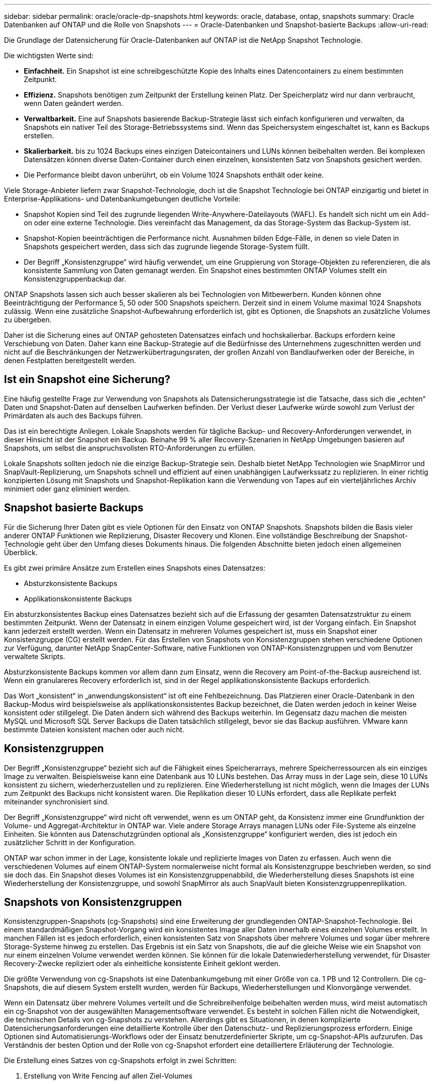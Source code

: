 ---
sidebar: sidebar 
permalink: oracle/oracle-dp-snapshots.html 
keywords: oracle, database, ontap, snapshots 
summary: Oracle Datenbanken auf ONTAP und die Rolle von Snapshots 
---
= Oracle-Datenbanken und Snapshot-basierte Backups
:allow-uri-read: 


[role="lead"]
Die Grundlage der Datensicherung für Oracle-Datenbanken auf ONTAP ist die NetApp Snapshot Technologie.

Die wichtigsten Werte sind:

* *Einfachheit.* Ein Snapshot ist eine schreibgeschützte Kopie des Inhalts eines Datencontainers zu einem bestimmten Zeitpunkt.
* *Effizienz.* Snapshots benötigen zum Zeitpunkt der Erstellung keinen Platz. Der Speicherplatz wird nur dann verbraucht, wenn Daten geändert werden.
* *Verwaltbarkeit.* Eine auf Snapshots basierende Backup-Strategie lässt sich einfach konfigurieren und verwalten, da Snapshots ein nativer Teil des Storage-Betriebssystems sind. Wenn das Speichersystem eingeschaltet ist, kann es Backups erstellen.
* *Skalierbarkeit.* bis zu 1024 Backups eines einzigen Dateicontainers und LUNs können beibehalten werden. Bei komplexen Datensätzen können diverse Daten-Container durch einen einzelnen, konsistenten Satz von Snapshots gesichert werden.
* Die Performance bleibt davon unberührt, ob ein Volume 1024 Snapshots enthält oder keine.


Viele Storage-Anbieter liefern zwar Snapshot-Technologie, doch ist die Snapshot Technologie bei ONTAP einzigartig und bietet in Enterprise-Applikations- und Datenbankumgebungen deutliche Vorteile:

* Snapshot Kopien sind Teil des zugrunde liegenden Write-Anywhere-Dateilayouts (WAFL). Es handelt sich nicht um ein Add-on oder eine externe Technologie. Dies vereinfacht das Management, da das Storage-System das Backup-System ist.
* Snapshot-Kopien beeinträchtigen die Performance nicht. Ausnahmen bilden Edge-Fälle, in denen so viele Daten in Snapshots gespeichert werden, dass sich das zugrunde liegende Storage-System füllt.
* Der Begriff „Konsistenzgruppe“ wird häufig verwendet, um eine Gruppierung von Storage-Objekten zu referenzieren, die als konsistente Sammlung von Daten gemanagt werden. Ein Snapshot eines bestimmten ONTAP Volumes stellt ein Konsistenzgruppenbackup dar.


ONTAP Snapshots lassen sich auch besser skalieren als bei Technologien von Mitbewerbern. Kunden können ohne Beeinträchtigung der Performance 5, 50 oder 500 Snapshots speichern. Derzeit sind in einem Volume maximal 1024 Snapshots zulässig. Wenn eine zusätzliche Snapshot-Aufbewahrung erforderlich ist, gibt es Optionen, die Snapshots an zusätzliche Volumes zu übergeben.

Daher ist die Sicherung eines auf ONTAP gehosteten Datensatzes einfach und hochskalierbar. Backups erfordern keine Verschiebung von Daten. Daher kann eine Backup-Strategie auf die Bedürfnisse des Unternehmens zugeschnitten werden und nicht auf die Beschränkungen der Netzwerkübertragungsraten, der großen Anzahl von Bandlaufwerken oder der Bereiche, in denen Festplatten bereitgestellt werden.



== Ist ein Snapshot eine Sicherung?

Eine häufig gestellte Frage zur Verwendung von Snapshots als Datensicherungsstrategie ist die Tatsache, dass sich die „echten“ Daten und Snapshot-Daten auf denselben Laufwerken befinden. Der Verlust dieser Laufwerke würde sowohl zum Verlust der Primärdaten als auch des Backups führen.

Das ist ein berechtigte Anliegen. Lokale Snapshots werden für tägliche Backup- und Recovery-Anforderungen verwendet, in dieser Hinsicht ist der Snapshot ein Backup. Beinahe 99 % aller Recovery-Szenarien in NetApp Umgebungen basieren auf Snapshots, um selbst die anspruchsvollsten RTO-Anforderungen zu erfüllen.

Lokale Snapshots sollten jedoch nie die einzige Backup-Strategie sein. Deshalb bietet NetApp Technologien wie SnapMirror und SnapVault-Replizierung, um Snapshots schnell und effizient auf einen unabhängigen Laufwerkssatz zu replizieren. In einer richtig konzipierten Lösung mit Snapshots und Snapshot-Replikation kann die Verwendung von Tapes auf ein vierteljährliches Archiv minimiert oder ganz eliminiert werden.



== Snapshot basierte Backups

Für die Sicherung Ihrer Daten gibt es viele Optionen für den Einsatz von ONTAP Snapshots. Snapshots bilden die Basis vieler anderer ONTAP Funktionen wie Replizierung, Disaster Recovery und Klonen. Eine vollständige Beschreibung der Snapshot-Technologie geht über den Umfang dieses Dokuments hinaus. Die folgenden Abschnitte bieten jedoch einen allgemeinen Überblick.

Es gibt zwei primäre Ansätze zum Erstellen eines Snapshots eines Datensatzes:

* Absturzkonsistente Backups
* Applikationskonsistente Backups


Ein absturzkonsistentes Backup eines Datensatzes bezieht sich auf die Erfassung der gesamten Datensatzstruktur zu einem bestimmten Zeitpunkt. Wenn der Datensatz in einem einzigen Volume gespeichert wird, ist der Vorgang einfach. Ein Snapshot kann jederzeit erstellt werden. Wenn ein Datensatz in mehreren Volumes gespeichert ist, muss ein Snapshot einer Konsistenzgruppe (CG) erstellt werden. Für das Erstellen von Snapshots von Konsistenzgruppen stehen verschiedene Optionen zur Verfügung, darunter NetApp SnapCenter-Software, native Funktionen von ONTAP-Konsistenzgruppen und vom Benutzer verwaltete Skripts.

Absturzkonsistente Backups kommen vor allem dann zum Einsatz, wenn die Recovery am Point-of-the-Backup ausreichend ist. Wenn ein granulareres Recovery erforderlich ist, sind in der Regel applikationskonsistente Backups erforderlich.

Das Wort „konsistent“ in „anwendungskonsistent“ ist oft eine Fehlbezeichnung. Das Platzieren einer Oracle-Datenbank in den Backup-Modus wird beispielsweise als applikationskonsistentes Backup bezeichnet, die Daten werden jedoch in keiner Weise konsistent oder stillgelegt. Die Daten ändern sich während des Backups weiterhin. Im Gegensatz dazu machen die meisten MySQL und Microsoft SQL Server Backups die Daten tatsächlich stillgelegt, bevor sie das Backup ausführen. VMware kann bestimmte Dateien konsistent machen oder auch nicht.



== Konsistenzgruppen

Der Begriff „Konsistenzgruppe“ bezieht sich auf die Fähigkeit eines Speicherarrays, mehrere Speicherressourcen als ein einziges Image zu verwalten. Beispielsweise kann eine Datenbank aus 10 LUNs bestehen. Das Array muss in der Lage sein, diese 10 LUNs konsistent zu sichern, wiederherzustellen und zu replizieren. Eine Wiederherstellung ist nicht möglich, wenn die Images der LUNs zum Zeitpunkt des Backups nicht konsistent waren. Die Replikation dieser 10 LUNs erfordert, dass alle Replikate perfekt miteinander synchronisiert sind.

Der Begriff „Konsistenzgruppe“ wird nicht oft verwendet, wenn es um ONTAP geht, da Konsistenz immer eine Grundfunktion der Volume- und Aggregat-Architektur in ONTAP war. Viele andere Storage Arrays managen LUNs oder File-Systeme als einzelne Einheiten. Sie könnten aus Datenschutzgründen optional als „Konsistenzgruppe“ konfiguriert werden, dies ist jedoch ein zusätzlicher Schritt in der Konfiguration.

ONTAP war schon immer in der Lage, konsistente lokale und replizierte Images von Daten zu erfassen. Auch wenn die verschiedenen Volumes auf einem ONTAP-System normalerweise nicht formal als Konsistenzgruppe beschrieben werden, so sind sie doch das. Ein Snapshot dieses Volumes ist ein Konsistenzgruppenabbild, die Wiederherstellung dieses Snapshots ist eine Wiederherstellung der Konsistenzgruppe, und sowohl SnapMirror als auch SnapVault bieten Konsistenzgruppenreplikation.



== Snapshots von Konsistenzgruppen

Konsistenzgruppen-Snapshots (cg-Snapshots) sind eine Erweiterung der grundlegenden ONTAP-Snapshot-Technologie. Bei einem standardmäßigen Snapshot-Vorgang wird ein konsistentes Image aller Daten innerhalb eines einzelnen Volumes erstellt. In manchen Fällen ist es jedoch erforderlich, einen konsistenten Satz von Snapshots über mehrere Volumes und sogar über mehrere Storage-Systeme hinweg zu erstellen. Das Ergebnis ist ein Satz von Snapshots, die auf die gleiche Weise wie ein Snapshot von nur einem einzelnen Volume verwendet werden können. Sie können für die lokale Datenwiederherstellung verwendet, für Disaster Recovery-Zwecke repliziert oder als einheitliche konsistente Einheit geklont werden.

Die größte Verwendung von cg-Snapshots ist eine Datenbankumgebung mit einer Größe von ca. 1 PB und 12 Controllern. Die cg-Snapshots, die auf diesem System erstellt wurden, werden für Backups, Wiederherstellungen und Klonvorgänge verwendet.

Wenn ein Datensatz über mehrere Volumes verteilt und die Schreibreihenfolge beibehalten werden muss, wird meist automatisch ein cg-Snapshot von der ausgewählten Managementsoftware verwendet. Es besteht in solchen Fällen nicht die Notwendigkeit, die technischen Details von cg-Snapshots zu verstehen. Allerdings gibt es Situationen, in denen komplizierte Datensicherungsanforderungen eine detaillierte Kontrolle über den Datenschutz- und Replizierungsprozess erfordern. Einige Optionen sind Automatisierungs-Workflows oder der Einsatz benutzerdefinierter Skripte, um cg-Snapshot-APIs aufzurufen. Das Verständnis der besten Option und der Rolle von cg-Snapshot erfordert eine detailliertere Erläuterung der Technologie.

Die Erstellung eines Satzes von cg-Snapshots erfolgt in zwei Schritten:

. Erstellung von Write Fencing auf allen Ziel-Volumes
. Erstellen Sie Snapshots dieser Volumes im abgetrennten Zustand.


Schreibzaun wird seriell hergestellt. Das bedeutet, dass bei der Einrichtung des Fencing-Prozesses über mehrere Volumes hinweg die I/O-Schreibvorgänge auf dem ersten Volume in der Sequenz eingefroren werden, da sie weiterhin auf Volumes übertragen werden, die später angezeigt werden. Dies mag anfänglich möglicherweise gegen die Vorgabe verstoßen, die Schreibreihenfolge zu erhalten, gilt aber nur für I/O-Vorgänge, die asynchron auf dem Host ausgegeben werden und nicht von anderen Schreibvorgängen abhängen.

Beispielsweise kann eine Datenbank eine Vielzahl asynchroner Datendatei-Updates ausgeben und dem Betriebssystem ermöglichen, die I/O-Vorgänge neu zu ordnen und sie gemäß seiner eigenen Scheduler-Konfiguration abzuschließen. Die Reihenfolge dieser E/A-Typen kann nicht garantiert werden, da die Anwendung und das Betriebssystem bereits die Anforderung zur Wahrung der Schreibreihenfolge freigegeben haben.

Als Zählerbeispiel sind die meisten Datenbankprotokollierungsaktivitäten synchron. Die Datenbank fährt erst mit weiteren Protokollschreibvorgängen fort, nachdem der I/O-Vorgang bestätigt wurde und die Reihenfolge dieser Schreibvorgänge erhalten bleiben muss. Wenn ein Protokoll-I/O auf einem Volume mit Fencing ankommt, wird dies nicht bestätigt, und die Applikation blockiert weitere Schreibvorgänge. Ebenso ist der I/O der Filesystem-Metadaten in der Regel synchron. Beispielsweise darf ein Dateilösch nicht verloren gehen. Wenn ein Betriebssystem mit einem xfs-Dateisystem eine Datei und den I/O gelöscht hat, der die xfs-Dateisystemmetadaten aktualisiert hat, um den Verweis auf diese Datei zu entfernen, der auf einem umzäunten Volume gelandet ist, wird die Dateisystemaktivität angehalten. Dies garantiert die Integrität des Dateisystems während cg-Snapshot-Vorgängen.

Nach der Einrichtung von Write Fencing über die Ziel-Volumes hinweg sind sie für die Snapshot-Erstellung bereit. Die Snapshots müssen nicht genau zur gleichen Zeit erstellt werden, da der Zustand der Volumes aus einer abhängigen Schreibweise eingefroren wird. Um sich vor einem Fehler in der Anwendung zu schützen, die cg-Snapshots erstellt, enthält das anfängliche Write Fencing ein konfigurierbares Timeout, bei dem ONTAP die Fencing automatisch freigibt und die Schreibverarbeitung nach einer definierten Anzahl von Sekunden wieder aufnimmt. Wenn alle Snapshots erstellt werden, bevor die Zeitüberschreitung abgelaufen ist, dann ist der resultierende Snapshot-Satz eine gültige Konsistenzgruppe.



=== Abhängige Schreibreihenfolge

Aus technischer Sicht ist der Schlüssel zu einer Konsistenzgruppe die Aufrechterhaltung der Schreibreihenfolge und insbesondere der abhängigen Schreibreihenfolge. Beispielsweise wird eine Datenbank, die in 10 LUNs schreibt, gleichzeitig auf alle geschrieben. Viele Schreibvorgänge werden asynchron ausgegeben. Dies bedeutet, dass die Reihenfolge ihrer Fertigstellung unwichtig ist und die Reihenfolge ihrer Fertigstellung je nach Betriebssystem und Netzwerkverhalten variiert.

Einige Schreibvorgänge müssen auf der Festplatte vorhanden sein, bevor die Datenbank mit zusätzlichen Schreibvorgängen fortfahren kann. Diese kritischen Schreibvorgänge werden als abhängige Schreibvorgänge bezeichnet. Nachfolgende Schreib-I/O hängt davon ab, ob diese Schreibvorgänge auf der Festplatte vorhanden sind. Jeder Snapshot, jede Wiederherstellung oder Replikation dieser 10 LUNs muss sicherstellen, dass die abhängige Schreibreihenfolge gewährleistet ist. Dateisystemaktualisierungen sind ein weiteres Beispiel für Schreibvorgänge in Schreibreihenfolge. Die Reihenfolge, in der Dateisystemänderungen vorgenommen werden, muss beibehalten werden, oder das gesamte Dateisystem kann beschädigt werden.



== Strategien

Es gibt zwei primäre Ansätze bei Snapshot-basierten Backups:

* Absturzkonsistente Backups
* Snapshot geschützte Hot-Backups


Ein absturzkonsistentes Backup einer Datenbank bezieht sich auf die Erfassung der gesamten Datenbankstruktur, einschließlich Datendateien, Wiederherstellungsprotokolle und Kontrolldateien zu einem bestimmten Zeitpunkt. Wenn die Datenbank in einem einzigen Volume gespeichert wird, ist der Vorgang einfach. Ein Snapshot kann jederzeit erstellt werden. Wenn eine Datenbank in mehreren Volumes gespeichert ist, muss ein Snapshot einer Konsistenzgruppe (CG) erstellt werden. Für das Erstellen von Snapshots von Konsistenzgruppen stehen verschiedene Optionen zur Verfügung, darunter NetApp SnapCenter-Software, native Funktionen von ONTAP-Konsistenzgruppen und vom Benutzer verwaltete Skripts.

Absturzkonsistente Snapshot Backups werden in erster Linie verwendet, wenn die Recovery eines bestimmten Backup ausreichend ist. Archivprotokolle können unter bestimmten Umständen eingesetzt werden. Wenn jedoch eine granularere zeitpunktgenaue Recovery erforderlich ist, ist ein Online-Backup vorzuziehen.

Das grundlegende Verfahren für ein Snapshot-basiertes Online-Backup ist wie folgt:

. Platzieren Sie die Datenbank in `backup` Modus.
. Erstellen Sie einen Snapshot aller Volumes, die Datendateien hosten.
. Beenden `backup` Modus.
. Führen Sie den Befehl aus `alter system archive log current` So erzwingen Sie die Protokollarchivierung.
. Erstellen Sie Snapshots aller Volumes, die die Archivprotokolle hosten.


Dieses Verfahren ergibt einen Satz von Snapshots, die Datendateien im Backup-Modus enthalten, und die kritischen Archivprotokolle, die im Backup-Modus generiert wurden. Dies sind die beiden Anforderungen für das Recovery einer Datenbank. Dateien wie Kontrolldateien sollten ebenfalls aus Gründen der Bequemlichkeit geschützt werden, aber die einzige absolute Anforderung ist die Sicherung von Datendateien und Archivprotokollen.

Auch wenn unterschiedliche Kunden möglicherweise sehr unterschiedliche Strategien verfolgen, basieren fast alle diese Strategien letztendlich auf den unten erläuterten Prinzipien.



== Snapshot-basierte Recovery

Beim Entwurf von Volume-Layouts für Oracle-Datenbanken ist die erste Entscheidung, ob die Volume-basierte VBSR-Technologie (NetApp SnapRestore) verwendet wird.

Mit Volume-basierten SnapRestore kann ein Volume fast sofort auf einen früheren Zeitpunkt zurückgesetzt werden. Da alle Daten auf dem Volume zurückgesetzt werden, ist VBSR möglicherweise nicht für alle Anwendungsfälle geeignet. Wenn beispielsweise eine gesamte Datenbank, einschließlich Datendateien, Wiederherstellungs- und Archivprotokolle, auf einem einzelnen Volume gespeichert ist und dieses Volume mit VBSR wiederhergestellt wird, gehen Daten verloren, da das neuere Archivprotokoll und die Wiederherstellungsdaten verworfen werden.

VBSR ist für die Wiederherstellung nicht erforderlich. Viele Datenbanken können mithilfe von dateibasiertem Single-File SnapRestore (SFSR) oder einfach durch Kopieren von Dateien aus dem Snapshot zurück in das aktive Dateisystem wiederhergestellt werden.

VBSR wird bevorzugt, wenn eine Datenbank sehr groß ist oder wenn sie so schnell wie möglich wiederhergestellt werden muss, und die Verwendung von VBSR erfordert die Isolierung der Datendateien. In einer NFS-Umgebung müssen die Datendateien einer bestimmten Datenbank in dedizierten Volumes gespeichert werden, die nicht durch andere Dateitypen kontaminiert sind. In einer SAN-Umgebung müssen Datendateien in dedizierten LUNs auf dedizierten Volumes gespeichert werden. Wenn ein Volume-Manager verwendet wird (einschließlich Oracle Automatic Storage Management [ASM]), muss die Festplattengruppe auch für Datendateien reserviert sein.

Werden Datendateien auf diese Weise isoliert, können sie in einen früheren Zustand zurückgesetzt werden, ohne andere Filesysteme zu beschädigen.



== Snapshot Reserve

Für jedes Volume mit Oracle-Daten in einer SAN-Umgebung die `percent-snapshot-space` Sollte auf null gesetzt werden, da das Reservieren von Speicherplatz für einen Snapshot in einer LUN-Umgebung nicht nützlich ist. Wenn die fraktionale Reserve auf 100 eingestellt ist, benötigt ein Snapshot eines Volumes mit LUNs genug freien Platz im Volumen, ausgenommen die Snapshot-Reserve, um 100% Umsatz aller Daten aufzunehmen. Wenn die fraktionale Reserve auf einen niedrigeren Wert eingestellt ist, dann ist entsprechend weniger freier Speicherplatz erforderlich, schließt jedoch immer die Snapshot Reserve aus. Das bedeutet, dass der Speicherplatz der Snapshot-Reserve in einer LUN-Umgebung verschwendet wird.

In einer NFS-Umgebung gibt es zwei Optionen:

* Stellen Sie die ein `percent-snapshot-space` Basiert auf dem erwarteten Snapshot-Speicherplatzverbrauch.
* Stellen Sie die ein `percent-snapshot-space` Zur gemeinsamen Nutzung von Speicherplatz und Snapshots sowie zur Vermeidung und zum Management dieser Kapazitäten.


Mit der ersten Option `percent-snapshot-space` Wird auf einen Wert ungleich Null gesetzt, normalerweise etwa 20 %. Dieser Raum wird dann vor dem Benutzer ausgeblendet. Dieser Wert schafft jedoch keine Begrenzung der Auslastung. Wenn bei einer Datenbank mit einer Reservierung von 20 % 30 % anfällt, kann der Snapshot-Platz über die Grenze der 20-prozentigen Reserve hinauswachsen und nicht reservierten Speicherplatz belegen.

Der Hauptvorteil, wenn Sie eine Reserve auf einen Wert wie 20% setzen, besteht darin zu überprüfen, ob etwas Speicherplatz für Snapshots immer verfügbar ist. Bei einem 1-TB-Volume mit einer Reserve von 20 % wäre es beispielsweise nur einem Datenbankadministrator (DBA) möglich, 800 GB an Daten zu speichern. Diese Konfiguration garantiert mindestens 200 GB Speicherplatz für den Snapshot-Verbrauch.

Wenn `percent-snapshot-space` Ist auf null festgelegt, sodass der gesamte Speicherplatz im Volume für den Endbenutzer verfügbar ist, sodass bessere Sichtbarkeit gewährleistet wird. Ein DBA muss verstehen, dass ein 1-TB-Volume, das Snapshots nutzt, 1 TB Speicherplatz zwischen aktiven Daten und dem Snapshot-Umsatz gemeinsam genutzt wird.

Es gibt keine klare Präferenz zwischen Option 1 und Option 2 unter den Endbenutzern.



== Snapshots von ONTAP und Drittanbietern

Oracle Doc ID 604683.1 erläutert die Anforderungen für die Snapshot-Unterstützung von Drittanbietern und die verschiedenen verfügbaren Optionen für Backup- und Wiederherstellungsvorgänge.

Der Drittanbieter muss sicherstellen, dass die Snapshots des Unternehmens den folgenden Anforderungen entsprechen:

* Snapshots müssen sich in die von Oracle empfohlenen Restore- und Recovery-Vorgänge integrieren.
* Snapshots müssen zum Zeitpunkt des Snapshots auch beim Absturz einer Datenbank konsistent sein.
* Die Schreibreihenfolge wird für jede Datei in einem Snapshot beibehalten.


Die Oracle Managementprodukte von ONTAP und NetApp erfüllen diese Anforderungen.

